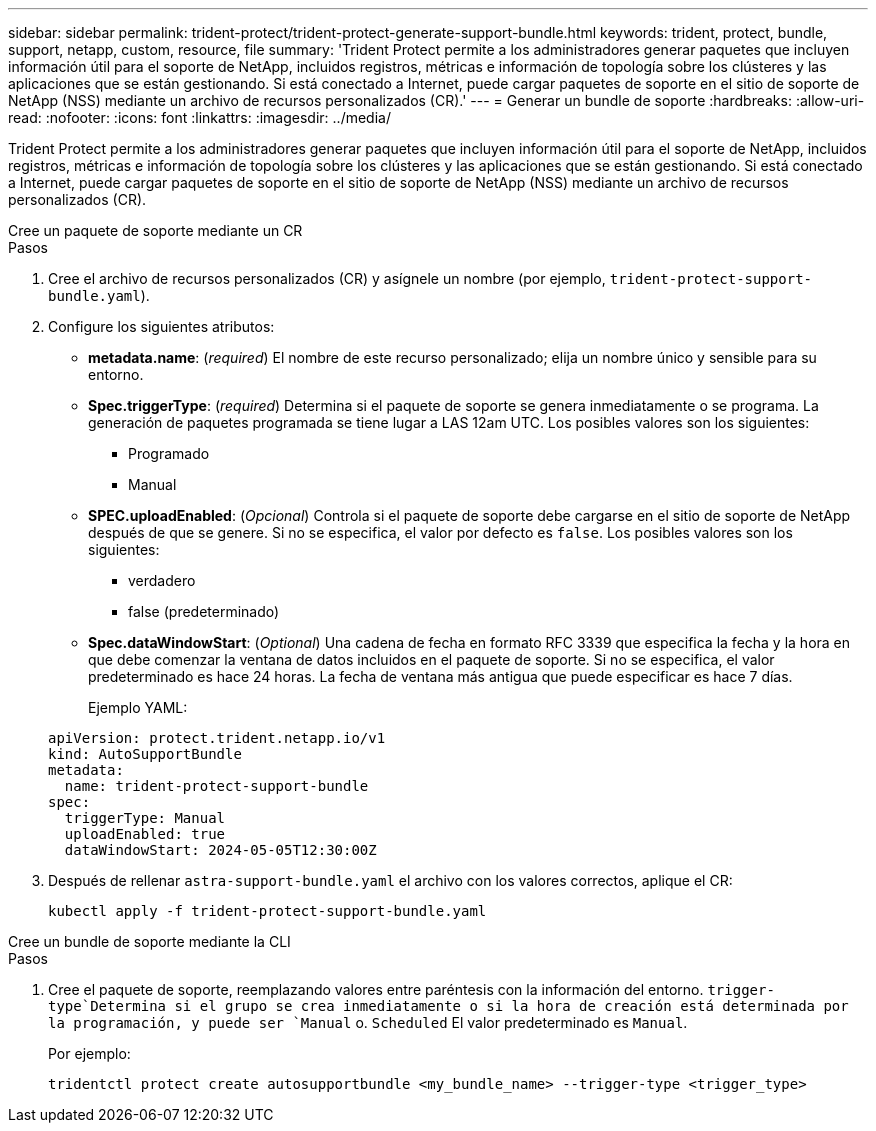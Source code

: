 ---
sidebar: sidebar 
permalink: trident-protect/trident-protect-generate-support-bundle.html 
keywords: trident, protect, bundle, support, netapp, custom, resource, file 
summary: 'Trident Protect permite a los administradores generar paquetes que incluyen información útil para el soporte de NetApp, incluidos registros, métricas e información de topología sobre los clústeres y las aplicaciones que se están gestionando. Si está conectado a Internet, puede cargar paquetes de soporte en el sitio de soporte de NetApp (NSS) mediante un archivo de recursos personalizados (CR).' 
---
= Generar un bundle de soporte
:hardbreaks:
:allow-uri-read: 
:nofooter: 
:icons: font
:linkattrs: 
:imagesdir: ../media/


[role="lead"]
Trident Protect permite a los administradores generar paquetes que incluyen información útil para el soporte de NetApp, incluidos registros, métricas e información de topología sobre los clústeres y las aplicaciones que se están gestionando. Si está conectado a Internet, puede cargar paquetes de soporte en el sitio de soporte de NetApp (NSS) mediante un archivo de recursos personalizados (CR).

[role="tabbed-block"]
====
.Cree un paquete de soporte mediante un CR
--
.Pasos
. Cree el archivo de recursos personalizados (CR) y asígnele un nombre (por ejemplo, `trident-protect-support-bundle.yaml`).
. Configure los siguientes atributos:
+
** *metadata.name*: (_required_) El nombre de este recurso personalizado; elija un nombre único y sensible para su entorno.
** *Spec.triggerType*: (_required_) Determina si el paquete de soporte se genera inmediatamente o se programa. La generación de paquetes programada se tiene lugar a LAS 12am UTC. Los posibles valores son los siguientes:
+
*** Programado
*** Manual


** *SPEC.uploadEnabled*: (_Opcional_) Controla si el paquete de soporte debe cargarse en el sitio de soporte de NetApp después de que se genere. Si no se especifica, el valor por defecto es `false`. Los posibles valores son los siguientes:
+
*** verdadero
*** false (predeterminado)


** *Spec.dataWindowStart*: (_Optional_) Una cadena de fecha en formato RFC 3339 que especifica la fecha y la hora en que debe comenzar la ventana de datos incluidos en el paquete de soporte. Si no se especifica, el valor predeterminado es hace 24 horas. La fecha de ventana más antigua que puede especificar es hace 7 días.
+
Ejemplo YAML:

+
[source, yaml]
----
apiVersion: protect.trident.netapp.io/v1
kind: AutoSupportBundle
metadata:
  name: trident-protect-support-bundle
spec:
  triggerType: Manual
  uploadEnabled: true
  dataWindowStart: 2024-05-05T12:30:00Z
----


. Después de rellenar `astra-support-bundle.yaml` el archivo con los valores correctos, aplique el CR:
+
[source, console]
----
kubectl apply -f trident-protect-support-bundle.yaml
----


--
.Cree un bundle de soporte mediante la CLI
--
.Pasos
. Cree el paquete de soporte, reemplazando valores entre paréntesis con la información del entorno.  `trigger-type`Determina si el grupo se crea inmediatamente o si la hora de creación está determinada por la programación, y puede ser `Manual` o. `Scheduled` El valor predeterminado es `Manual`.
+
Por ejemplo:

+
[source, console]
----
tridentctl protect create autosupportbundle <my_bundle_name> --trigger-type <trigger_type>
----


--
====